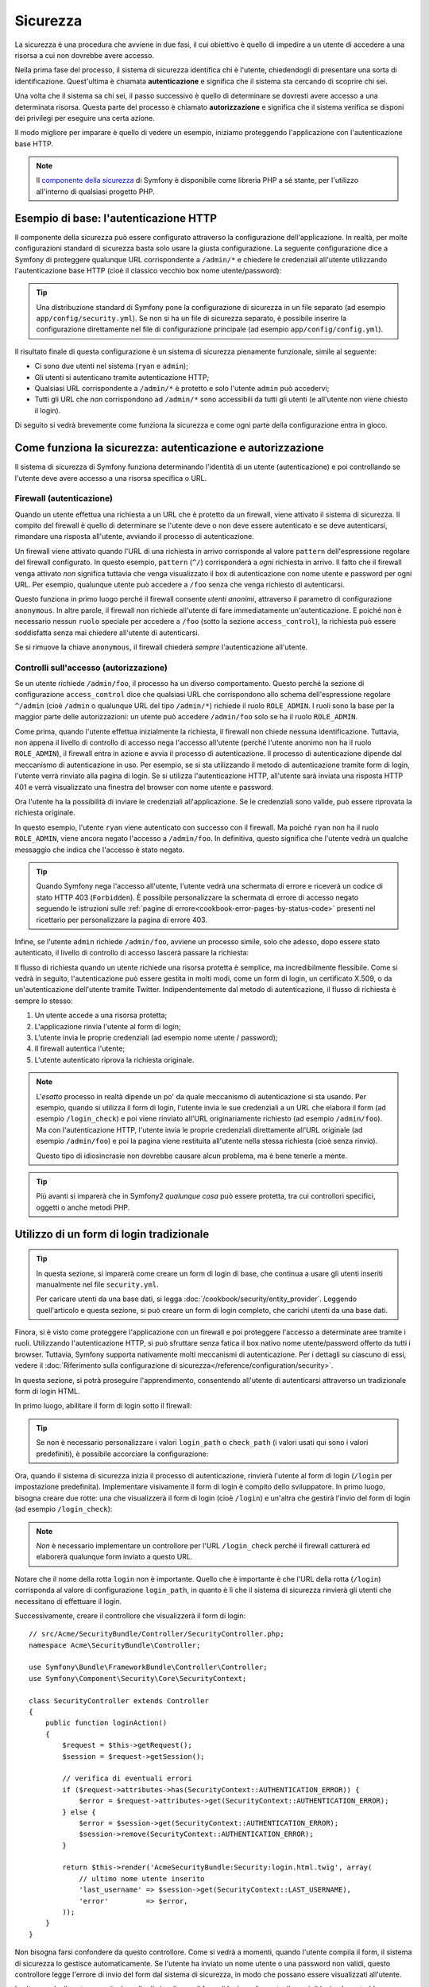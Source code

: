 .. index::
   single: Sicurezza

Sicurezza
=========

La sicurezza è una procedura che avviene in due fasi, il cui obiettivo è quello
di impedire a un utente di accedere a una risorsa a cui non dovrebbe avere accesso.

Nella prima fase del processo, il sistema di sicurezza identifica chi è
l'utente, chiedendogli di presentare una sorta di identificazione.
Quest'ultima è chiamata **autenticazione** e significa che il sistema
sta cercando di scoprire chi sei.

Una volta che il sistema sa chi sei, il passo successivo è quello di determinare
se dovresti avere accesso a una determinata risorsa. Questa parte del
processo è chiamato **autorizzazione** e significa che il sistema
verifica se disponi dei privilegi per eseguire una certa azione.

.. image:: /images/book/security_authentication_authorization.png
   :align: center

Il modo migliore per imparare è quello di vedere un esempio, iniziamo proteggendo
l'applicazione con l'autenticazione base HTTP.

.. note::

    Il `componente della sicurezza`_ di Symfony è disponibile come libreria PHP a sé stante,
    per l'utilizzo all'interno di qualsiasi progetto PHP.

Esempio di base: l'autenticazione HTTP
--------------------------------------

Il componente della sicurezza può essere configurato attraverso la configurazione dell'applicazione.
In realtà, per molte configurazioni standard di sicurezza basta solo usare la giusta
configurazione. La seguente configurazione dice a Symfony di proteggere qualunque URL
corrispondente a ``/admin/*`` e chiedere le credenziali all'utente  utilizzando l'autenticazione
base HTTP (cioè il classico vecchio box nome utente/password):

.. configuration-block::

    .. code-block:: yaml

        # app/config/security.yml
        security:
            firewalls:
                secured_area:
                    pattern:    ^/
                    anonymous: ~
                    http_basic:
                        realm: "Area demo protetta"

            access_control:
                - { path: ^/admin, roles: ROLE_ADMIN }

            providers:
                in_memory:
                    memory:
                        users:
                            ryan:  { password: ryanpass, roles: 'ROLE_USER' }
                            admin: { password: kitten, roles: 'ROLE_ADMIN' }

            encoders:
                Symfony\Component\Security\Core\User\User: plaintext

    .. code-block:: xml

        <?xml version="1.0" encoding="UTF-8"?>

        <srv:container xmlns="http://symfony.com/schema/dic/security"
            xmlns:xsi="http://www.w3.org/2001/XMLSchema-instance"
            xmlns:srv="http://symfony.com/schema/dic/services"
            xsi:schemaLocation="http://symfony.com/schema/dic/services http://symfony.com/schema/dic/services/services-1.0.xsd">

            <!-- app/config/security.xml -->

            <config>
                <firewall name="secured_area" pattern="^/">
                    <anonymous />
                    <http-basic realm="Area demo protetta" />
                </firewall>

                <access-control>
                    <rule path="^/admin" role="ROLE_ADMIN" />
                </access-control>

                <provider name="in_memory">
                    <memory>
                        <user name="ryan" password="ryanpass" roles="ROLE_USER" />
                        <user name="admin" password="kitten" roles="ROLE_ADMIN" />
                    </memory>
                </provider>

                <encoder class="Symfony\Component\Security\Core\User\User" algorithm="plaintext" />
            </config>
        </srv:container>

    .. code-block:: php

        // app/config/security.php
        $container->loadFromExtension('security', array(
            'firewalls' => array(
                'secured_area' => array(
                    'pattern' => '^/',
                    'anonymous' => array(),
                    'http_basic' => array(
                        'realm' => 'Area demo protetta',
                    ),
                ),
            ),
            'access_control' => array(
                array('path' => '^/admin', 'role' => 'ROLE_ADMIN'),
            ),
            'providers' => array(
                'in_memory' => array(
                    'memory' => array(
                        'users' => array(
                            'ryan' => array('password' => 'ryanpass', 'roles' => 'ROLE_USER'),
                            'admin' => array('password' => 'kitten', 'roles' => 'ROLE_ADMIN'),
                        ),
                    ),
                ),
            ),
            'encoders' => array(
                'Symfony\Component\Security\Core\User\User' => 'plaintext',
            ),
        ));

.. tip::

    Una distribuzione standard di Symfony pone la configurazione di sicurezza
    in un file separato (ad esempio ``app/config/security.yml``). Se non si ha
    un file di sicurezza separato, è possibile inserire la configurazione direttamente
    nel file di configurazione principale (ad esempio ``app/config/config.yml``).

Il risultato finale di questa configurazione è un sistema di sicurezza pienamente funzionale,
simile al seguente:

* Ci sono due utenti nel sistema (``ryan`` e ``admin``);
* Gli utenti si autenticano tramite autenticazione HTTP;
* Qualsiasi URL corrispondente a ``/admin/*`` è protetto e solo l'utente ``admin``
  può accedervi;
* Tutti gli URL che *non* corrispondono ad ``/admin/*`` sono accessibili da tutti gli utenti (e
  all'utente non viene chiesto il login).

Di seguito si vedrà brevemente come funziona la sicurezza e come ogni parte della configurazione
entra in gioco.

Come funziona la sicurezza: autenticazione e autorizzazione
-----------------------------------------------------------

Il sistema di sicurezza di Symfony funziona determinando l'identità di un utente (autenticazione)
e poi controllando se l'utente deve avere accesso a una risorsa specifica
o URL.

Firewall (autenticazione)
~~~~~~~~~~~~~~~~~~~~~~~~~

Quando un utente effettua una richiesta a un URL che è protetto da un firewall, viene attivato
il sistema di sicurezza. Il compito del firewall è quello di determinare se
l'utente deve o non deve essere autenticato e se deve autenticarsi, rimandare una risposta
all'utente, avviando il processo di autenticazione.

Un firewall viene attivato quando l'URL di una richiesta in arrivo corrisponde
al valore ``pattern`` dell'espressione regolare del firewall configurato. In questo esempio, 
``pattern`` (``^/``) corrisponderà a *ogni* richiesta in arrivo. Il fatto che il
firewall venga attivato *non* significa tuttavia che venga visualizzato
il box di autenticazione con nome utente e password per ogni URL. Per esempio, qualunque utente
può accedere a ``/foo`` senza che venga richiesto di autenticarsi.

.. image:: /images/book/security_anonymous_user_access.png
   :align: center

Questo funziona in primo luogo perché il firewall consente *utenti anonimi*, attraverso
il parametro di configurazione ``anonymous``. In altre parole, il firewall non richiede
all'utente di fare immediatamente un'autenticazione. E poiché non è
necessario nessun ``ruolo`` speciale per accedere a ``/foo`` (sotto la sezione ``access_control``), la richiesta
può essere soddisfatta senza mai chiedere all'utente di autenticarsi.

Se si rimuove la chiave ``anonymous``, il firewall chiederà *sempre* 
l'autenticazione all'utente.

Controlli sull'accesso (autorizzazione)
~~~~~~~~~~~~~~~~~~~~~~~~~~~~~~~~~~~~~~~

Se un utente richiede ``/admin/foo``, il processo ha un diverso comportamento.
Questo perché la sezione di configurazione ``access_control`` dice
che qualsiasi URL che corrispondono allo schema dell'espressione regolare ``^/admin`` (cioè ``/admin``
o qualunque URL del tipo ``/admin/*``) richiede il ruolo ``ROLE_ADMIN``. I ruoli
sono la base per la maggior parte delle autorizzazioni: un utente può accedere ``/admin/foo`` solo
se ha il ruolo ``ROLE_ADMIN``.

.. image:: /images/book/security_anonymous_user_denied_authorization.png
   :align: center

Come prima, quando l'utente effettua inizialmente la richiesta, il firewall non
chiede nessuna identificazione. Tuttavia, non appena il livello di controllo di accesso
nega l'accesso all'utente (perché l'utente anonimo non ha il ruolo
``ROLE_ADMIN``), il firewall entra in azione e avvia il processo di autenticazione.
Il processo di autenticazione dipende dal meccanismo di autenticazione in uso.
Per esempio, se si sta utilizzando il metodo di autenticazione tramite form di login,
l'utente verrà rinviato alla pagina di login. Se si utilizza l'autenticazione HTTP,
all'utente sarà inviata una risposta HTTP 401 e verrà visualizzato una finestra del browser
con nome utente e password.

Ora l'utente ha la possibilità di inviare le credenziali all'applicazione.
Se le credenziali sono valide, può essere riprovata la richiesta originale.

.. image:: /images/book/security_ryan_no_role_admin_access.png
   :align: center

In questo esempio, l'utente ``ryan`` viene autenticato con successo con il firewall.
Ma poiché ``ryan`` non ha il ruolo ``ROLE_ADMIN``, viene ancora negato
l'accesso a ``/admin/foo``. In definitiva, questo significa che l'utente vedrà un
qualche messaggio che indica che l'accesso è stato negato.

.. tip::

    Quando Symfony nega l'accesso all'utente, l'utente vedrà una schermata di errore e
    riceverà un codice di stato HTTP 403 (``Forbidden``). È possibile personalizzare la
    schermata di errore di accesso negato seguendo le istruzioni sulle
    :ref:`pagine di errore<cookbook-error-pages-by-status-code>` presenti nel ricettario
    per personalizzare la pagina di errore 403.

Infine, se l'utente ``admin`` richiede ``/admin/foo``, avviene un processo
simile, solo che adesso, dopo essere stato autenticato, il livello di controllo di accesso
lascerà passare la richiesta:

.. image:: /images/book/security_admin_role_access.png
   :align: center

Il flusso di richiesta quando un utente richiede una risorsa protetta è semplice,
ma incredibilmente flessibile. Come si vedrà in seguito, l'autenticazione può essere gestita
in molti modi, come un form di login, un certificato X.509, o da
un'autenticazione dell'utente tramite Twitter. Indipendentemente dal metodo di autenticazione,
il flusso di richiesta è sempre lo stesso:

#. Un utente accede a una risorsa protetta;
#. L'applicazione rinvia l'utente al form di login;
#. L'utente invia le proprie credenziali (ad esempio nome utente / password);
#. Il firewall autentica l'utente;
#. L'utente autenticato riprova la richiesta originale.

.. note::

    L'*esatto* processo in realtà dipende un po' da quale meccanismo di
    autenticazione si sta usando. Per esempio, quando si utilizza il form di login, l'utente
    invia le sue credenziali a un URL che elabora il form (ad esempio ``/login_check``)
    e poi viene rinviato all'URL originariamente richiesto (ad esempio ``/admin/foo``).
    Ma con l'autenticazione HTTP, l'utente invia le proprie credenziali direttamente
    all'URL originale (ad esempio ``/admin/foo``) e poi la pagina viene restituita
    all'utente nella stessa richiesta (cioè senza rinvio).
    
    Questo tipo di idiosincrasie non dovrebbe causare alcun problema, ma è
    bene tenerle a mente.

.. tip::

    Più avanti si imparerà che in Symfony2 *qualunque cosa* può essere protetta, tra cui
    controllori specifici, oggetti o anche metodi PHP.

.. _book-security-form-login:

Utilizzo di un form di login tradizionale
-----------------------------------------

.. tip::

    In questa sezione, si imparerà come creare un form di login di base, che continua a usare
    gli utenti inseriti manualmente nel file ``security.yml``.

    Per caricare utenti da una base dati, si legga :doc:`/cookbook/security/entity_provider`.
    Leggendo quell'articolo e questa sezione, si può creare un form di login completo,
    che carichi utenti da una base dati.

Finora, si è visto come proteggere l'applicazione con un firewall e
poi proteggere l'accesso a determinate aree tramite i ruoli. Utilizzando l'autenticazione HTTP,
si può sfruttare senza fatica il box nativo nome utente/password offerto da
tutti i browser. Tuttavia, Symfony supporta nativamente molti meccanismi di autenticazione.
Per i dettagli su ciascuno di essi, vedere il
:doc:`Riferimento sulla configurazione di sicurezza</reference/configuration/security>`.

In questa sezione, si potrà proseguire l'apprendimento, consentendo all'utente di autenticarsi
attraverso un tradizionale form di login HTML.

In primo luogo, abilitare il form di login sotto il firewall:

.. configuration-block::

    .. code-block:: yaml

        # app/config/security.yml
        security:
            firewalls:
                secured_area:
                    pattern:    ^/
                    anonymous: ~
                    form_login:
                        login_path:  /login
                        check_path:  /login_check

    .. code-block:: xml

        <?xml version="1.0" encoding="UTF-8"?>

        <srv:container xmlns="http://symfony.com/schema/dic/security"
            xmlns:xsi="http://www.w3.org/2001/XMLSchema-instance"
            xmlns:srv="http://symfony.com/schema/dic/services"
            xsi:schemaLocation="http://symfony.com/schema/dic/services http://symfony.com/schema/dic/services/services-1.0.xsd">

            <!-- app/config/security.xml -->

            <config>
                <firewall name="secured_area" pattern="^/">
                    <anonymous />
                    <form-login login_path="/login" check_path="/login_check" />
                </firewall>
            </config>
        </srv:container>

    .. code-block:: php

        // app/config/security.php
        $container->loadFromExtension('security', array(
            'firewalls' => array(
                'secured_area' => array(
                    'pattern' => '^/',
                    'anonymous' => array(),
                    'form_login' => array(
                        'login_path' => '/login',
                        'check_path' => '/login_check',
                    ),
                ),
            ),
        ));

.. tip::

    Se non è necessario personalizzare i valori ``login_path`` o ``check_path``
    (i valori usati qui sono i valori predefiniti), è possibile accorciare
    la configurazione:

    .. configuration-block::

        .. code-block:: yaml

            form_login: ~

        .. code-block:: xml

            <form-login />

        .. code-block:: php

            'form_login' => array(),

Ora, quando il sistema di sicurezza inizia il processo di autenticazione,
rinvierà l'utente al form di login (``/login`` per impostazione predefinita). Implementare
visivamente il form di login è compito dello sviluppatore. In primo luogo, bisogna creare due rotte: una che
visualizzerà il form di login (cioè ``/login``) e un'altra che gestirà
l'invio del form di login (ad esempio ``/login_check``):

.. configuration-block::

    .. code-block:: yaml

        # app/config/routing.yml
        login:
            pattern:   /login
            defaults:  { _controller: AcmeSecurityBundle:Security:login }
        login_check:
            pattern:   /login_check

    .. code-block:: xml

        <!-- app/config/routing.xml -->
        <?xml version="1.0" encoding="UTF-8" ?>

        <routes xmlns="http://symfony.com/schema/routing"
            xmlns:xsi="http://www.w3.org/2001/XMLSchema-instance"
            xsi:schemaLocation="http://symfony.com/schema/routing http://symfony.com/schema/routing/routing-1.0.xsd">

            <route id="login" pattern="/login">
                <default key="_controller">AcmeSecurityBundle:Security:login</default>
            </route>
            <route id="login_check" pattern="/login_check" />

        </routes>

    ..  code-block:: php

        // app/config/routing.php
        use Symfony\Component\Routing\RouteCollection;
        use Symfony\Component\Routing\Route;

        $collection = new RouteCollection();
        $collection->add('login', new Route('/login', array(
            '_controller' => 'AcmeDemoBundle:Security:login',
        )));
        $collection->add('login_check', new Route('/login_check', array()));

        return $collection;

.. note::

    *Non* è necessario implementare un controllore per l'URL ``/login_check``
    perché il firewall catturerà ed elaborerà qualunque form inviato
    a questo URL.

.. versionadded:: 2.1
    A partire da Symfony 2.1, si *devono* avere rotte configurate per i propri URL ``login_path``
    (p.e. ``/login``), ``check_path`` (p.e. ``/login_check``) e ``logout``
    (p.e. ``/logout``, vedere `Logout`_).

Notare che il nome della rotta ``login`` non è importante. Quello che è importante
è che l'URL della rotta (``/login``) corrisponda al valore di configurazione ``login_path``,
in quanto è lì che il sistema di sicurezza rinvierà gli utenti che necessitano di
effettuare il login.

Successivamente, creare il controllore che visualizzerà il form di login::

    // src/Acme/SecurityBundle/Controller/SecurityController.php;
    namespace Acme\SecurityBundle\Controller;

    use Symfony\Bundle\FrameworkBundle\Controller\Controller;
    use Symfony\Component\Security\Core\SecurityContext;

    class SecurityController extends Controller
    {
        public function loginAction()
        {
            $request = $this->getRequest();
            $session = $request->getSession();

            // verifica di eventuali errori
            if ($request->attributes->has(SecurityContext::AUTHENTICATION_ERROR)) {
                $error = $request->attributes->get(SecurityContext::AUTHENTICATION_ERROR);
            } else {
                $error = $session->get(SecurityContext::AUTHENTICATION_ERROR);
                $session->remove(SecurityContext::AUTHENTICATION_ERROR);
            }

            return $this->render('AcmeSecurityBundle:Security:login.html.twig', array(
                // ultimo nome utente inserito
                'last_username' => $session->get(SecurityContext::LAST_USERNAME),
                'error'         => $error,
            ));
        }
    }

Non bisogna farsi confondere da questo controllore. Come si vedrà a momenti, quando
l'utente compila il form, il sistema di sicurezza lo gestisce automaticamente.
Se l'utente ha inviato un nome utente o una password non validi,
questo controllore legge l'errore di invio del form dal sistema di sicurezza, in modo che
possano essere visualizzati all'utente.

In altre parole, il vostro compito è quello di visualizzare il form di login e gli eventuali errori di login
che potrebbero essersi verificati, ma è il sistema di sicurezza stesso che si prende cura di verificare
il nome utente e la password inviati e di autenticare l'utente.

Infine, creare il template corrispondente:

.. configuration-block::

    .. code-block:: html+jinja

        {# src/Acme/SecurityBundle/Resources/views/Security/login.html.twig #}
        {% if error %}
            <div>{{ error.message }}</div>
        {% endif %}

        <form action="{{ path('login_check') }}" method="post">
            <label for="username">Username:</label>
            <input type="text" id="username" name="_username" value="{{ last_username }}" />

            <label for="password">Password:</label>
            <input type="password" id="password" name="_password" />

            {#
                Se si desidera controllare l'URL a cui l'utente viene rinviato in caso di successo (maggiori dettagli qui sotto)
                <input type="hidden" name="_target_path" value="/account" />
            #}

            <button type="submit">login</button>
        </form>

    .. code-block:: html+php

        <?php // src/Acme/SecurityBundle/Resources/views/Security/login.html.php ?>
        <?php if ($error): ?>
            <div><?php echo $error->getMessage() ?></div>
        <?php endif; ?>

        <form action="<?php echo $view['router']->generate('login_check') ?>" method="post">
            <label for="username">Username:</label>
            <input type="text" id="username" name="_username" value="<?php echo $last_username ?>" />

            <label for="password">Password:</label>
            <input type="password" id="password" name="_password" />

            <!--
                Se si desidera controllare l'URL a cui l'utente viene rinviato in caso di successo (maggiori dettagli qui sotto)
                <input type="hidden" name="_target_path" value="/account" />
            -->

            <input type="submit" name="login" />
        </form>

.. tip::

    La variabile ``error`` passata nel template è un'istanza di
    :class:`Symfony\\Component\\Security\\Core\\Exception\\AuthenticationException`.
    Potrebbe contenere informazioni, anche sensibili, sull'errore
    di autenticazione: va quindi usata con cautela.

Il form ha pochi requisiti. In primo luogo, inviando il form a ``/login_check``
(tramite la rotta ``login_check``), il sistema di sicurezza intercetterà l'invio
del form e lo processerà automaticamente. In secondo luogo, il sistema
di sicurezza si aspetta che i campi inviati siano chiamati ``_username`` e ``_password``
(questi nomi di campi possono essere :ref:`configurati<reference-security-firewall-form-login>`).

E questo è tutto! Quando si invia il form, il sistema di sicurezza controllerà
automaticamente le credenziali dell'utente e autenticherà l'utente o
rimanderà l'utente al form di login, dove sono visualizzati gli errori.

Rivediamo l'intero processo:

#. L'utente prova ad accedere a una risorsa protetta;
#. Il firewall avvia il processo di autenticazione rinviando
   l'utente al form di login (``/login``);
#. La pagina ``/login`` rende il form di login, attraverso la rotta e il controllore
   creato in questo esempio;
#. L'utente invia il form di login ``/login_check``;
#. Il sistema di sicurezza intercetta la richiesta, verifica le credenziali inviate
   dall'utente, autentica l'utente se sono corrette e, se non lo sono,
   lo rinvia al form di login.

Per impostazione predefinita, se le credenziali inviate sono corrette, l'utente verrà rinviato
alla pagina originale che è stata richiesta (ad esempio ``/admin/foo``). Se l'utente
originariamente è andato direttamente alla pagina di login, sarà rinviato alla pagina iniziale.
Questo comportamento può essere personalizzato, consentendo, ad esempio, di rinviare
l'utente a un URL specifico.

Per maggiori dettagli su questo e su come personalizzare in generale il processo di login con il form,
vedere :doc:`/cookbook/security/form_login`.

.. _book-security-common-pitfalls:

.. sidebar:: Come evitare gli errori più comuni

    Quando si imposta il proprio form di login, bisogna fare attenzione a non incorrere in alcuni errori comuni.

    **1. Creare le rotte giuste**

    In primo luogo, essere sicuri di aver definito correttamente le rotte 
    ``/login`` e ``/login_check`` e che corrispondano ai valori di configurazione
    ``login_path`` e ``check_path``. Un errore di configurazione qui può significare che si viene
    rinviati a una pagina 404 invece che nella pagina di login, o che inviando
    il form di login non succede nulla (continuando a vedere sempre il form
    di login).

    **2. Assicurarsi che la pagina di login non sia protetta**

    Inoltre, bisogna assicurarsi che la pagina di login *non* richieda nessun ruolo per essere
    visualizzata. Per esempio, la seguente configurazione, che richiede il
    ruolo ``ROLE_ADMIN`` per tutti gli URL (includendo l'URL ``/login``),
    causerà un loop di redirect:

    .. configuration-block::

        .. code-block:: yaml

            access_control:
                - { path: ^/, roles: ROLE_ADMIN }

        .. code-block:: xml

            <access-control>
                <rule path="^/" role="ROLE_ADMIN" />
            </access-control>

        .. code-block:: php

            'access_control' => array(
                array('path' => '^/', 'role' => 'ROLE_ADMIN'),
            ),

    Rimuovendo il controllo degli accessi sull'URL ``/login`` il problema si risolve:

    .. configuration-block::

        .. code-block:: yaml

            access_control:
                - { path: ^/login, roles: IS_AUTHENTICATED_ANONYMOUSLY }
                - { path: ^/, roles: ROLE_ADMIN }

        .. code-block:: xml

            <access-control>
                <rule path="^/login" role="IS_AUTHENTICATED_ANONYMOUSLY" />
                <rule path="^/" role="ROLE_ADMIN" />
            </access-control>

        .. code-block:: php

            'access_control' => array(
                array('path' => '^/login', 'role' => 'IS_AUTHENTICATED_ANONYMOUSLY'),
                array('path' => '^/', 'role' => 'ROLE_ADMIN'),
            ),

    Inoltre, se il firewall *non* consente utenti anonimi, sarà
    necessario creare un firewall speciale, che consenta agli utenti anonimi la pagina
    di login:

    .. configuration-block::

        .. code-block:: yaml

            firewalls:
                login_firewall:
                    pattern:    ^/login$
                    anonymous:  ~
                secured_area:
                    pattern:    ^/
                    form_login: ~

        .. code-block:: xml

            <firewall name="login_firewall" pattern="^/login$">
                <anonymous />
            </firewall>
            <firewall name="secured_area" pattern="^/">
                <form_login />
            </firewall>

        .. code-block:: php

            'firewalls' => array(
                'login_firewall' => array(
                    'pattern' => '^/login$',
                    'anonymous' => array(),
                ),
                'secured_area' => array(
                    'pattern' => '^/',
                    'form_login' => array(),
                ),
            ),

    **3. Assicurarsi che ``/login_check`` sia dietro al firewall**

    Quindi, assicurarsi che l'URL ``check_path`` (ad esempio ``/login_check``)
    sia dietro al firewall che si sta usando per il form di login (in questo esempio,
    l'unico firewall fa passare *tutti* gli URL, includendo ``/login_check``). Se
    ``/login_check`` non corrisponde a nessun firewall, si riceverà un ``Impossibile
    trovare il controllore per il percorso "/login_check"`` dell'eccezione.

    **4. Più firewall non condividono il contesto di sicurezza**

    Se si utilizzano più firewall e ci si autentica su un firewall,
    *non* si verrà autenticati automaticamente su qualsiasi altro firewall.
    Firewall diversi sono come diversi sistemi di sicurezza. Ecco perché,
    per la maggior parte delle applicazioni, avere un solo firewall è sufficiente.

Autorizzazione
--------------

Il primo passo per la sicurezza è sempre l'autenticazione: il processo di verificare
l'identità dell'utente. Con Symfony, l'autenticazione può essere fatta in qualunque modo, attraverso
un form di login, autenticazione HTTP o anche tramite Facebook.

Una volta che l'utente è stato autenticato, l'autorizzazione ha inizio. L'autorizzazione
fornisce un metodo standard e potente per decidere se un utente può accedere a una qualche risorsa
(un URL, un oggetto del modello, una chiamata a metodo, ...). Questo funziona tramite l'assegnazione
di specifici ruoli a ciascun utente e quindi richiedendo ruoli diversi per differenti risorse.

Il processo di autorizzazione ha due diversi lati:

#. L'utente ha un insieme specifico di ruoli;
#. Una risorsa richiede un ruolo specifico per poter accedervi.

In questa sezione, ci si concentrerà su come proteggere risorse diverse (ad esempio gli URL,
le chiamate a metodi, ecc) con ruoli diversi. Più avanti, si imparerà di più su come
i ruoli sono creati e assegnati agli utenti.

Protezione di specifici schemi di URL
~~~~~~~~~~~~~~~~~~~~~~~~~~~~~~~~~~~~~

Il modo più semplice per proteggere parte dell'applicazione è quello di proteggere un intero
schema di URL. Si è già visto questo nel primo esempio di questo capitolo,
dove tutto ciò a cui corrisponde lo schema di espressione regolare  ``^/admin`` richiede
il ruolo ``ROLE_ADMIN``.

È possibile definire tanti schemi di URL quanti ne occorrono, ciascuno è un'espressione regolare.

.. configuration-block::

    .. code-block:: yaml

        # app/config/security.yml
        security:
            # ...
            access_control:
                - { path: ^/admin/users, roles: ROLE_SUPER_ADMIN }
                - { path: ^/admin, roles: ROLE_ADMIN }

    .. code-block:: xml

        <!-- app/config/security.xml -->
        <config>
            <!-- ... -->
            <rule path="^/admin/users" role="ROLE_SUPER_ADMIN" />
            <rule path="^/admin" role="ROLE_ADMIN" />
        </config>

    .. code-block:: php

        // app/config/security.php
        $container->loadFromExtension('security', array(
            // ...
            'access_control' => array(
                array('path' => '^/admin/users', 'role' => 'ROLE_SUPER_ADMIN'),
                array('path' => '^/admin', 'role' => 'ROLE_ADMIN'),
            ),
        ));

.. tip::

    Anteporre il percorso con il simbolo ``^`` assicura che corrispondano solo gli URL che *iniziano* con
    lo schema. Per esempio, un semplice percorso ``/admin`` (senza
    simbolo ``^``) corrisponderebbe correttamente a ``/admin/foo``, ma corrisponderebbe anche a URL
    come ``/foo/admin``.

Per ogni richiesta in arrivo, Symfony2 cerca di trovare una regola per il controllo dell'accesso
che corrisponde (la prima vince). Se l'utente non è ancora autenticato, viene avviato
il processo di autenticazione (cioè viene data all'utente la possibilità di fare login). Tuttavia,
*se* l'utente è autenticato ma non ha il ruolo richiesto, viene lanciata
un'eccezione :class:`Symfony\\Component\\Security\\Core\\Exception\\AccessDeniedException`,
che è possibile gestire e trasformare in una simpatica pagina di errore "accesso negato"
per l'utente. Vedere :doc:`/cookbook/controller/error_pages` per
maggiori informazioni.

Poiché Symfony utilizza la prima regola di controllo accesso trovata, un URL del tipo ``/admin/users/new``
corrisponderà alla prima regola e richiederà solo il ruolo ``ROLE_SUPER_ADMIN``.
Qualunque URL tipo ``/admin/blog`` corrisponderà alla seconda regola e richiederà ``ROLE_ADMIN``.

.. _book-security-securing-ip:

Protezione tramite IP
~~~~~~~~~~~~~~~~~~~~~

In certe situazioni può succedere di limitare l'accesso a una data
rotta basata su IP. Questo è particolarmente rilevante nel caso di :ref:`Edge Side Includes<edge-side-includes>`
(ESI), per esempio, che utilizzano una rotta chiamata "_internal". Quando
viene utilizzato ESI, è richiesta la rotta interna dal gateway della cache per abilitare
diverse opzioni di cache per le sottosezioni all'interno di una determinata pagina. Queste rotte
fornite con il prefisso ^/_internal per impostazione predefinita nell'edizione standard di Symfony (assumendo
di aver scommentato queste linee dal file delle rotte).

Ecco un esempio di come si possa garantire questa rotta da intrusioni esterne:

.. configuration-block::

    .. code-block:: yaml

        # app/config/security.yml
        security:
            # ...
            access_control:
                - { path: ^/_internal, roles: IS_AUTHENTICATED_ANONYMOUSLY, ip: 127.0.0.1 }

    .. code-block:: xml

            <access-control>
                <rule path="^/_internal" role="IS_AUTHENTICATED_ANONYMOUSLY" ip="127.0.0.1" />
            </access-control>

    .. code-block:: php

            'access_control' => array(
                array('path' => '^/_internal', 'role' => 'IS_AUTHENTICATED_ANONYMOUSLY', 'ip' => '127.0.0.1'),
            ),

.. _book-security-securing-channel:

Protezione tramite canale
~~~~~~~~~~~~~~~~~~~~~~~~~

Molto simile alla sicurezza basata su IP, richiedere l'uso di SSL è semplice, basta
aggiungere la voce ``access_control``:

.. configuration-block::

    .. code-block:: yaml

        # app/config/security.yml
        security:
            # ...
            access_control:
                - { path: ^/cart/checkout, roles: IS_AUTHENTICATED_ANONYMOUSLY, requires_channel: https }

    .. code-block:: xml

            <access-control>
                <rule path="^/cart/checkout" role="IS_AUTHENTICATED_ANONYMOUSLY" requires_channel="https" />
            </access-control>

    .. code-block:: php

            'access_control' => array(
                array('path' => '^/cart/checkout', 'role' => 'IS_AUTHENTICATED_ANONYMOUSLY', 'requires_channel' => 'https'),
            ),
          
.. _book-security-securing-controller:

Proteggere un controllore
~~~~~~~~~~~~~~~~~~~~~~~~~

Proteggere l'applicazione basandosi su schemi di URL è semplice, ma in
alcuni casi può non essere abbastanza granulare. Quando necessario, si può facilmente forzare
l'autorizzazione dall'interno di un controllore::

    // ...
    use Symfony\Component\Security\Core\Exception\AccessDeniedException;

    public function helloAction($name)
    {
        if (false === $this->get('security.context')->isGranted('ROLE_ADMIN')) {
            throw new AccessDeniedException();
        }

        // ...
    }

.. _book-security-securing-controller-annotations:

È anche possibile scegliere di installare e utilizzare l'opzionale ``JMSSecurityExtraBundle``,
che può proteggere il controllore utilizzando le annotazioni::

    // ...
    use JMS\SecurityExtraBundle\Annotation\Secure;

    /**
     * @Secure(roles="ROLE_ADMIN")
     */
    public function helloAction($name)
    {
        // ...
    }

Per maggiori informazioni, vedere la documentazione di `JMSSecurityExtraBundle`_. Se si sta
utilizzando la distribuzione standard di Symfony, questo bundle è disponibile per impostazione predefinita.
In caso contrario, si può facilmente scaricare e installare.

Protezione degli altri servizi
~~~~~~~~~~~~~~~~~~~~~~~~~~~~~~

In realtà, con Symfony si può proteggere qualunque cosa, utilizzando una strategia simile a
quella vista nella sezione precedente. Per esempio, si supponga di avere un servizio
(ovvero una classe PHP) il cui compito è quello di inviare email da un utente all'altro.
È possibile limitare l'uso di questa classe, non importa dove è stata utilizzata,
per gli utenti che hanno un ruolo specifico.

Per ulteriori informazioni su come utilizzare il componente della sicurezza per proteggere
servizi e metodi diversi nell'applicazione, vedere :doc:`/cookbook/security/securing_services`.

Access Control List (ACL): protezione dei singoli oggetti della base dati
~~~~~~~~~~~~~~~~~~~~~~~~~~~~~~~~~~~~~~~~~~~~~~~~~~~~~~~~~~~~~~~~~~~~~~~~~

Si immagini di progettare un sistema di blog, in cui gli utenti possono commentare i
messaggi. Si vuole che un utente possa modificare i propri commenti, ma non
quelli degli altri. Inoltre, come utente admin, si vuole essere in grado
di modificare *tutti* i commenti.

Il componente della sicurezza viene fornito con un sistema opzionale di access control list (ACL), 
che è possibile utilizzare quando è necessario controllare l'accesso alle singole istanze
di un oggetto nel sistema. *Senza* ACL, è possibile proteggere il sistema in modo che
solo certi utenti possono modificare i commenti sui blog. Ma *con* ACL,
si può limitare o consentire l'accesso commento per commento.

Per maggiori informazioni, vedere l'articolo del ricettario: :doc:`/cookbook/security/acl`.

Utenti
------

Nelle sezioni precedenti, si è appreso come sia possibile proteggere diverse risorse,
richiedendo una serie di *ruoli* per una risorsa. In questa sezione, esploreremo
l'altro lato delle autorizzazioni: gli utenti.

Da dove provengono gli utenti? (*User Provider*)
~~~~~~~~~~~~~~~~~~~~~~~~~~~~~~~~~~~~~~~~~~~~~~~~

Durante l'autenticazione, l'utente invia un insieme di credenziali (di solito un nome utente
e una password). Il compito del sistema di autenticazione è quello di soddisfare queste credenziali 
con l'insieme degli utenti. Quindi da dove proviene questa lista di utenti?

In Symfony2, gli utenti possono arrivare da qualsiasi parte: un file di configurazione, una tabella
di una base dati, un servizio web o qualsiasi altra cosa si può pensare. Qualsiasi cosa che prevede
uno o più utenti nel sistema di autenticazione è noto come "fornitore di utenti".
Symfony2 viene fornito con i due fornitori utenti più diffusi; uno che
carica gli utenti da un file di configurazione e uno che carica gli utenti da una tabella
di una base dati.

Definizione degli utenti in un file di configurazione
.....................................................

Il modo più semplice per specificare gli utenti è direttamente in un file di configurazione.
In effetti, questo si è già aver visto nell'esempio di questo capitolo.

.. configuration-block::

    .. code-block:: yaml

        # app/config/security.yml
        security:
            # ...
            providers:
                default_provider:
                    memory:
                        users:
                            ryan:  { password: ryanpass, roles: 'ROLE_USER' }
                            admin: { password: kitten, roles: 'ROLE_ADMIN' }

    .. code-block:: xml

        <!-- app/config/security.xml -->
        <config>
            <!-- ... -->
            <provider name="default_provider">
                <memory>
                    <user name="ryan" password="ryanpass" roles="ROLE_USER" />
                    <user name="admin" password="kitten" roles="ROLE_ADMIN" />
                </memory>
            </provider>
        </config>

    .. code-block:: php

        // app/config/security.php
        $container->loadFromExtension('security', array(
            // ...
            'providers' => array(
                'default_provider' => array(
                    'memory' => array(
                        'users' => array(
                            'ryan' => array('password' => 'ryanpass', 'roles' => 'ROLE_USER'),
                            'admin' => array('password' => 'kitten', 'roles' => 'ROLE_ADMIN'),
                        ),
                    ),
                ),
            ),
        ));

Questo fornitore utenti è chiamato "in-memory" , dal momento che gli utenti
non sono memorizzati in una base dati. L'oggetto utente effettivo è fornito
da Symfony (:class:`Symfony\\Component\\Security\\Core\\User\\User`).

.. tip::
    Qualsiasi fornitore utenti può caricare gli utenti direttamente dalla configurazione, specificando    
    il parametro di configurazione ``users`` ed elencando gli utenti sotto di esso.

.. caution::

    Se il nome utente è completamente numerico (ad esempio ``77``) o contiene un trattino
    (ad esempio ``user-name``), è consigliabile utilizzare la seguente sintassi alternativa quando si specificano
    utenti in YAML:

    .. code-block:: yaml

        users:
            - { name: 77, password: pass, roles: 'ROLE_USER' }
            - { name: user-name, password: pass, roles: 'ROLE_USER' }

Per i siti più piccoli, questo metodo è semplice e veloce da configurare. Per sistemi più
complessi, si consiglia di caricare gli utenti dalla base dati.

.. _book-security-user-entity:

Caricare gli utenti da una base dati 
....................................

Se si vuole caricare gli utenti tramite l'ORM Doctrine, si può farlo facilmente
attraverso la creazione di una classe ``User`` e configurando il fornitore ``entity``.

.. tip:

    È disponibile un bundle open source di alta qualità che consente agli utenti
    di essere memorizzati tramite l'ORM o l'ODM Doctrine. Si trovano maggiori informazioni in `FOSUserBundle`_
    su GitHub.

Con questo approccio, bisogna prima creare la propria classe ``User``, che
sarà memorizzata nella base dati.

.. code-block:: php

    // src/Acme/UserBundle/Entity/User.php
    namespace Acme\UserBundle\Entity;

    use Symfony\Component\Security\Core\User\UserInterface;
    use Doctrine\ORM\Mapping as ORM;

    /**
     * @ORM\Entity
     */
    class User implements UserInterface
    {
        /**
         * @ORM\Column(type="string", length=255)
         */
        protected $username;

        // ...
    }

Per come è stato pensato il sistema di sicurezza, l'unico requisito per
la classe utente personalizzata è che implementi l'interfaccia :class:`Symfony\\Component\\Security\\Core\\User\\UserInterface`.
Questo significa che il concetto di "utente" può essere qualsiasi cosa, purché
implementi questa interfaccia.

.. versionadded:: 2.1
    In Symfony 2.1, il metodo ``equals`` è stato rimosso da ``UserInterface``.
    Se occorre ridefinire l'implementazione originale della logica di confronto,
    implementare la nuova interfaccia
    :class:`Symfony\\Component\\Security\\Core\\User\\EquatableInterface`.

.. note::

     L'oggetto utente verrà serializzato e salvato nella sessione durante le richieste,
     quindi si consiglia di `implementare l'interfaccia \Serializable`_
     nel proprio oggetto utente. Ciò è particolarmente importante se la classe ``User``
     ha una classe genitore con proprietà private.

Quindi, configurare un fornitore utenti ``entity`` e farlo puntare alla classe
``User``:

.. configuration-block::

    .. code-block:: yaml

        # app/config/security.yml
        security:
            providers:
                main:
                    entity: { class: Acme\UserBundle\Entity\User, property: username }

    .. code-block:: xml

        <!-- app/config/security.xml -->
        <config>
            <provider name="main">
                <entity class="Acme\UserBundle\Entity\User" property="username" />
            </provider>
        </config>

    .. code-block:: php

        // app/config/security.php
        $container->loadFromExtension('security', array(
            'providers' => array(
                'main' => array(
                    'entity' => array('class' => 'Acme\UserBundle\Entity\User', 'property' => 'username'),
                ),
            ),
        ));

Con l'introduzione di questo nuovo fornitore, il sistema di autenticazione
tenterà di caricare un oggetto ``User`` dalla base dati, utilizzando il campo
``username`` di questa classe.

.. note::
    Questo esempio ha come unico scopo quello di mostrare l'idea di base dietro al fornitore
    ``entity``. Per un esempio completamente funzionante, vedere :doc:`/cookbook/security/entity_provider`.

Per ulteriori informazioni sulla creazione di un proprio fornitore personalizzato (ad esempio se è necessario
caricare gli utenti tramite un servizio web), vedere :doc:`/cookbook/security/custom_provider`.

.. _book-security-encoding-user-password:

Codificare la password dell'utente
~~~~~~~~~~~~~~~~~~~~~~~~~~~~~~~~~~

Finora, per semplicità, tutti gli esempi hanno memorizzato le password dell'utente
in formato testuale (se tali utenti sono memorizzati in un file di configurazione o in
una base dati). Naturalmente, in un'applicazione reale si consiglia, per ragioni
di sicurezza, di codificare le password degli utenti. Questo è facilmente realizzabile
mappando la classe User in uno dei numerosi "encoder" disponibili. Per esempio,
per salvare gli utenti in memoria, ma oscurare le loro password tramite ``sha1``,
si può fare come segue:

.. configuration-block::

    .. code-block:: yaml

        # app/config/security.yml
        security:
            # ...
            providers:
                in_memory:
                    memory:
                        users:
                            ryan:  { password: bb87a29949f3a1ee0559f8a57357487151281386, roles: 'ROLE_USER' }
                            admin: { password: 74913f5cd5f61ec0bcfdb775414c2fb3d161b620, roles: 'ROLE_ADMIN' }

            encoders:
                Symfony\Component\Security\Core\User\User:
                    algorithm:   sha1
                    iterations: 1
                    encode_as_base64: false

    .. code-block:: xml

        <!-- app/config/security.xml -->
        <config>
            <!-- ... -->
            <provider name="in_memory">
                <memory>
                    <user name="ryan" password="bb87a29949f3a1ee0559f8a57357487151281386" roles="ROLE_USER" />
                    <user name="admin" password="74913f5cd5f61ec0bcfdb775414c2fb3d161b620" roles="ROLE_ADMIN" />
                </memory>
            </provider>

            <encoder class="Symfony\Component\Security\Core\User\User" algorithm="sha1" iterations="1" encode_as_base64="false" />
        </config>

    .. code-block:: php

        // app/config/security.php
        $container->loadFromExtension('security', array(
            // ...
            'providers' => array(
                'in_memory' => array(
                    'memory' => array(
                        'users' => array(
                            'ryan' => array('password' => 'bb87a29949f3a1ee0559f8a57357487151281386', 'roles' => 'ROLE_USER'),
                            'admin' => array('password' => '74913f5cd5f61ec0bcfdb775414c2fb3d161b620', 'roles' => 'ROLE_ADMIN'),
                        ),
                    ),
                ),
            ),
            'encoders' => array(
                'Symfony\Component\Security\Core\User\User' => array(
                    'algorithm'         => 'sha1',
                    'iterations'        => 1,
                    'encode_as_base64'  => false,
                ),
            ),
        ));

Impostando ``iterations`` a ``1`` ed ``encode_as_base64`` a ``false``,
viene eseguito una sola volta l'algoritmo ``sha1`` sulla password, senza
alcuna codifica supplementare. È ora possibile calcolare l'hash della password a livello di codice
(ad esempio ``hash('sha1', 'ryanpass')``) o tramite qualche strumento online come `functions-online.com`_

Se si stanno creando i propri utenti in modo dinamico (memorizzandoli in una base dati),
è possibile utilizzare algoritmi di hash ancora più complessi e poi contare su un oggetto
encoder, che aiuti a codificare le password. Per esempio, supponiamo che l'oggetto
User sia ``Acme\UserBundle\Entity\User`` (come nell'esempio precedente). In primo luogo,
configurare l'encoder per questo utente:

.. configuration-block::

    .. code-block:: yaml

        # app/config/security.yml
        security:
            # ...

            encoders:
                Acme\UserBundle\Entity\User: sha512

    .. code-block:: xml

        <!-- app/config/security.xml -->
        <config>
            <!-- ... -->

            <encoder class="Acme\UserBundle\Entity\User" algorithm="sha512" />
        </config>

    .. code-block:: php

        // app/config/security.php
        $container->loadFromExtension('security', array(
            // ...

            'encoders' => array(
                'Acme\UserBundle\Entity\User' => 'sha512',
            ),
        ));

In questo caso, si utilizza il più forte algoritmo ``sha512``. Inoltre, poiché
si è semplicemente specificato l'algoritmo (``sha512``) come stringa, il sistema
per impostazione predefinita farà l'hash della password 5000 volte di seguito e poi la codificherà
in base64. In altre parole, la password è stata notevolmente offuscata in modo
che il suo hash non possa essere decodificato (cioè non è possibile determinare la password
partendo dal suo hash).

Se si ha un form di registrazione per gli utenti, è necessario essere in grado
di determinare l'hash della password, in modo che sia possibile impostarla per l'utente.
Indipendentemente dall'algoritmo configurato per l'oggetto User, l'hash della password
può essere determinato nel seguente modo da un controllore::

    $factory = $this->get('security.encoder_factory');
    $user = new Acme\UserBundle\Entity\User();

    $encoder = $factory->getEncoder($user);
    $password = $encoder->encodePassword('ryanpass', $user->getSalt());
    $user->setPassword($password);

Recuperare l'oggetto User
~~~~~~~~~~~~~~~~~~~~~~~~~

Dopo l'autenticazione, si può accedere all'oggetto ``User`` per l'utente corrente
tramite il servizio ``security.context``. Da dentro un controllore, assomiglierà
a questo::

    public function indexAction()
    {
        $user = $this->get('security.context')->getToken()->getUser();
    }

In un controllore, si può usare una scorciatoia:

.. code-block:: php

    public function indexAction()
    {
        $user = $this->getUser();
    }


.. note::

    Gli utenti anonimi sono tecnicamente autenticati, nel senso che il metodo
    ``isAuthenticated()`` dell'oggetto di un utente anonimo restituirà ``true``. Per controllare se 
    l'utente sia effettivamente autenticato, verificare il ruolo 
    ``IS_AUTHENTICATED_FULLY``.

In un template Twig, si può accedere a questo oggetto tramite la chiave ``app.user``,
che richiama il metodo
:method:`GlobalVariables::getUser()<Symfony\\Bundle\\FrameworkBundle\\Templating\\GlobalVariables::getUser>`:

.. configuration-block::

    .. code-block:: html+jinja

        <p>Nome utente: {{ app.user.username }}</p>

    .. code-block:: html+php

        <p>Nome utente: <?php echo $app->getUser()->getUsername() ?></p>


Utilizzare fornitori utenti multipli
~~~~~~~~~~~~~~~~~~~~~~~~~~~~~~~~~~~~

Ogni meccanismo di autenticazione (ad esempio l'autenticazione HTTP, il form di login, ecc.)
utilizza esattamente un fornitore utenti e, per impostazione predefinita, userà il primo fornitore
dichiarato. Ma cosa succede se si desidera specificare alcuni utenti tramite configurazione
e il resto degli utenti nella base dati? Questo è possibile attraverso la creazione di
un nuovo fornitore, che li unisca:

.. configuration-block::

    .. code-block:: yaml

        # app/config/security.yml
        security:
            providers:
                chain_provider:
                    chain:
                        providers: [in_memory, user_db]
                in_memory:
                    memory:
                        users:
                            foo: { password: test }
                user_db:
                    entity: { class: Acme\UserBundle\Entity\User, property: username }

    .. code-block:: xml

        <!-- app/config/security.xml -->
        <config>
            <provider name="chain_provider">
                <chain>
                    <provider>in_memory</provider>
                    <provider>user_db</provider>
                </chain>
            </provider>
            <provider name="in_memory">
                <memory>
                    <user name="foo" password="test" />
                </memory>
            </provider>
            <provider name="user_db">
                <entity class="Acme\UserBundle\Entity\User" property="username" />
            </provider>
        </config>

    .. code-block:: php

        // app/config/security.php
        $container->loadFromExtension('security', array(
            'providers' => array(
                'chain_provider' => array(
                    'chain' => array(
                        'providers' => array('in_memory', 'user_db'),
                    ),
                ),
                'in_memory' => array(
                    'memory' => array(
                       'users' => array(
                           'foo' => array('password' => 'test'),
                       ),
                    ),
                ),
                'user_db' => array(
                    'entity' => array('class' => 'Acme\UserBundle\Entity\User', 'property' => 'username'),
                ),
            ),
        ));

Ora, tutti i meccanismi di autenticazione utilizzeranno il ``chain_provider``, dal momento che
è il primo specificato. Il ``chain_provider``, a sua volta, tenta di caricare
l'utente da entrambi i fornitori ``in_memory`` e ``user_db``.

.. tip::

    Se non ci sono ragioni per separare gli utenti ``in_memory`` dagli
    utenti ``user_db``, è possibile ottenere ancora più facilmente questo risultato combinando
    le due sorgenti in un unico fornitore:

    .. configuration-block::

        .. code-block:: yaml

            # app/config/security.yml
            security:
                providers:
                    main_provider:
                        memory:
                            users:
                                foo: { password: test }
                        entity:
                            class: Acme\UserBundle\Entity\User,
                            property: username

        .. code-block:: xml

            <!-- app/config/security.xml -->
            <config>
                <provider name=="main_provider">
                    <memory>
                        <user name="foo" password="test" />
                    </memory>
                    <entity class="Acme\UserBundle\Entity\User" property="username" />
                </provider>
            </config>

        .. code-block:: php

            // app/config/security.php
            $container->loadFromExtension('security', array(
                'providers' => array(
                    'main_provider' => array(
                        'memory' => array(
                            'users' => array(
                                'foo' => array('password' => 'test'),
                            ),
                        ),
                        'entity' => array('class' => 'Acme\UserBundle\Entity\User', 'property' => 'username'),
                    ),
                ),
            ));

È anche possibile configurare il firewall o meccanismi di autenticazione individuali
per utilizzare un provider specifico. Ancora una volta, a meno che un provider sia specificato esplicitamente,
viene sempre utilizzato il primo fornitore:

.. configuration-block::

    .. code-block:: yaml

        # app/config/security.yml
        security:
            firewalls:
                secured_area:
                    # ...
                    provider: user_db
                    http_basic:
                        realm: "Demo area protetta"
                        provider: in_memory
                    form_login: ~

    .. code-block:: xml

        <!-- app/config/security.xml -->
        <config>
            <firewall name="secured_area" pattern="^/" provider="user_db">
                <!-- ... -->
                <http-basic realm="Demo area protetta" provider="in_memory" />
                <form-login />
            </firewall>
        </config>

    .. code-block:: php

        // app/config/security.php
        $container->loadFromExtension('security', array(
            'firewalls' => array(
                'secured_area' => array(
                    // ...
                    'provider' => 'user_db',
                    'http_basic' => array(
                        // ...
                        'provider' => 'in_memory',
                    ),
                    'form_login' => array(),
                ),
            ),
        ));

In questo esempio, se un utente cerca di accedere tramite autenticazione HTTP, il sistema di
autenticazione utilizzerà il fornitore utenti ``in_memory``. Ma se l'utente tenta di
accedere tramite il form di login, sarà usato il fornitore ``user_db`` (in quanto
è l'impostazione predefinita per il firewall).

Per ulteriori informazioni su fornitori utenti e configurazione del firewall, vedere
il :doc:`/reference/configuration/security`.

Ruoli
-----

L'idea di un "ruolo" è la chiave per il processo di autorizzazione. A ogni utente viene assegnato
un insieme di ruoli e quindi ogni risorsa richiede uno o più ruoli. Se l'utente
ha i ruoli richiesti, l'accesso è concesso. In caso contrario, l'accesso è negato.

I ruoli sono abbastanza semplici e sono fondamentalmente stringhe che si possono inventare e
utilizzare secondo necessità (anche se i ruoli internamente sono oggetti). Per esempio, se
è necessario limitare l'accesso alla sezione admin del sito web del blog ,
si potrebbe proteggere quella parte con un ruolo ``ROLE_BLOG_ADMIN``. Questo ruolo
non ha bisogno di essere definito ovunque, è sufficiente iniziare a usarlo.

.. note::

    Tutti i ruoli **devono** iniziare con il prefisso ``ROLE_`` per poter essere gestiti da
    Symfony2. Se si definiscono i propri ruoli con una classe ``Role`` dedicata
    (caratteristica avanzata), non bisogna usare il prefisso ``ROLE_``.

I ruoli gerarchici
~~~~~~~~~~~~~~~~~~

Invece di associare molti ruoli agli utenti, è possibile definire regole di ereditarietà
dei ruoli creando una gerarchia di ruoli:

.. configuration-block::

    .. code-block:: yaml

        # app/config/security.yml
        security:
            role_hierarchy:
                ROLE_ADMIN:       ROLE_USER
                ROLE_SUPER_ADMIN: [ROLE_ADMIN, ROLE_ALLOWED_TO_SWITCH]

    .. code-block:: xml

        <!-- app/config/security.xml -->
        <config>
            <role id="ROLE_ADMIN">ROLE_USER</role>
            <role id="ROLE_SUPER_ADMIN">ROLE_ADMIN, ROLE_ALLOWED_TO_SWITCH</role>
        </config>

    .. code-block:: php

        // app/config/security.php
        $container->loadFromExtension('security', array(
            'role_hierarchy' => array(
                'ROLE_ADMIN'       => 'ROLE_USER',
                'ROLE_SUPER_ADMIN' => array('ROLE_ADMIN', 'ROLE_ALLOWED_TO_SWITCH'),
            ),
        ));

Nella configurazione sopra, gli utenti con ruolo ``ROLE_ADMIN`` avranno anche il
ruolo ``ROLE_USER``. Il ruolo ``ROLE_SUPER_ADMIN`` ha ``ROLE_ADMIN``, ``ROLE_ALLOWED_TO_SWITCH``
e ``ROLE_USER`` (ereditati da ``ROLE_ADMIN``).

Logout
------

Generalmente, si vuole che gli utenti possano disconnettersi tramite logout. Fortunatamente,
il firewall può gestire automaticamente questo caso quando si attiva il
parametro di configurazione ``logout``:

.. configuration-block::

    .. code-block:: yaml

        # app/config/security.yml
        security:
            firewalls:
                secured_area:
                    # ...
                    logout:
                        path:   /logout
                        target: /
            # ...

    .. code-block:: xml

        <!-- app/config/security.xml -->
        <config>
            <firewall name="secured_area" pattern="^/">
                <!-- ... -->
                <logout path="/logout" target="/" />
            </firewall>
            <!-- ... -->
        </config>

    .. code-block:: php

        // app/config/security.php
        $container->loadFromExtension('security', array(
            'firewalls' => array(
                'secured_area' => array(
                    // ...
                    'logout' => array('path' => 'logout', 'target' => '/'),
                ),
            ),
            // ...
        ));

Una volta che questo viene configurato sotto il firewall, l'invio di un utente in ``/logout``
(o qualunque debba essere il percorso) farà disconnettere
l'utente corrente. L'utente sarà quindi inviato alla pagina iniziale (il valore definito
dal parametro  ``target``). Entrambi i parametri di configurazione ``path`` e ``target``
assumono come impostazione predefinita ciò che è specificato qui. In altre parole, se non è necessario personalizzarli,
è possibile ometterli completamente e accorciare la configurazione:

.. configuration-block::

    .. code-block:: yaml

        logout: ~

    .. code-block:: xml

        <logout />

    .. code-block:: php

        'logout' => array(),

Si noti che *non* è necessario implementare un controllore per l'URL ``/logout``,
perché il firewall si occupa di tutto. Si può, tuttavia, creare
una rotta da poter utilizzare per generare l'URL:

.. warning::

    Da Symfony 2.1, *occorre* avere una rotta che corrisponda al percorso di
    logout. Senza tale rotta, il logut non funzionerà.

.. configuration-block::

    .. code-block:: yaml

        # app/config/routing.yml
        logout:
            pattern:   /logout

    .. code-block:: xml

        <!-- app/config/routing.xml -->
        <?xml version="1.0" encoding="UTF-8" ?>

        <routes xmlns="http://symfony.com/schema/routing"
            xmlns:xsi="http://www.w3.org/2001/XMLSchema-instance"
            xsi:schemaLocation="http://symfony.com/schema/routing http://symfony.com/schema/routing/routing-1.0.xsd">

            <route id="logout" pattern="/logout" />

        </routes>

    ..  code-block:: php

        // app/config/routing.php
        use Symfony\Component\Routing\RouteCollection;
        use Symfony\Component\Routing\Route;

        $collection = new RouteCollection();
        $collection->add('logout', new Route('/logout', array()));

        return $collection;

Una volta che l'utente è stato disconnesso, viene rinviato al percorso
definito dal parametro ``target`` sopra (ad esempio, la ``homepage``). Per
ulteriori informazioni sulla configurazione di logout, vedere il
:doc:`Riferimento della configurazione di sicurezza</reference/configuration/security>`.

.. _book-security-template:

Controllare l'accesso nei template
----------------------------------

Nel caso si voglia controllare all'interno di un template se l'utente corrente ha un ruolo, usare
la funzione helper:

.. configuration-block::

    .. code-block:: html+jinja

        {% if is_granted('ROLE_ADMIN') %}
            <a href="...">Delete</a>
        {% endif %}

    .. code-block:: html+php

        <?php if ($view['security']->isGranted('ROLE_ADMIN')): ?>
            <a href="...">Delete</a>
        <?php endif; ?>

.. note::

    Se si utilizza questa funzione e *non* si è in un URL dove c'è un firewall
    attivo, viene lanciata un'eccezione. Anche in questo caso, è quasi sempre una buona
    idea avere un firewall principale che copra tutti gli URL (come si è visto
    in questo capitolo).

Verifica dell'accesso nei controllori
-------------------------------------

Quando si vuole verificare se l'utente corrente abbia un ruolo nel controllore, usare
il metodo :method:`Symfony\\Component\\Security\\Core\\SecurityContext::isGranted`
del contesto di sicurezza::

    public function indexAction()
    {
        // mostrare contenuti diversi agli utenti admin
        if($this->get('security.context')->isGranted('ADMIN')) {
            // ... caricare qui contenuti di amministrazione
        }

        // ... caricare qui altri contenuti normali 
    }

.. note::

    Un firewall deve essere attivo o verrà lanciata un'eccezione quando viene
    chiamato il metodo ``isGranted``. Vedere la nota precedente sui template per maggiori dettagli.

Impersonare un utente
---------------------

A volte, è utile essere in grado di passare da un utente all'altro senza
dover uscire e rientrare tutte le volte (per esempio quando si esegue il debug o si cerca
di capire un bug che un utente vede ma che non si riesce a riprodurre). Lo si può fare
facilmente, attivando l'ascoltatore ``switch_user`` del firewall:

.. configuration-block::

    .. code-block:: yaml

        # app/config/security.yml
        security:
            firewalls:
                main:
                    # ...
                    switch_user: true

    .. code-block:: xml

        <!-- app/config/security.xml -->
        <config>
            <firewall>
                <!-- ... -->
                <switch-user />
            </firewall>
        </config>

    .. code-block:: php

        // app/config/security.php
        $container->loadFromExtension('security', array(
            'firewalls' => array(
                'main'=> array(
                    // ...
                    'switch_user' => true
                ),
            ),
        ));

Per passare a un altro utente, basta aggiungere una stringa query all'URL corrente,
con il parametro ``_switch_user`` e il nome utente come valore :

.. code-block:: text

    http://example.com/indirizzo?_switch_user=thomas

Per tornare indietro all'utente originale, usare il nome utente speciale ``_exit``:

.. code-block:: text

    http://example.com/indirizzo?_switch_user=_exit

Mentre impersona, all'utente viene fornito un ruolo speciale, chiamato
``ROLE_PREVIOUS_ADMIN``. In un template, per esempio, si può usare tale ruolo
per mostrare un collegamento per tornare all'utente precedente:

.. configuration-block::

    .. code-block:: html+jinja

        {% if is_granted('ROLE_PREVIOUS_ADMIN') %}
            <a href="{{ path('homepage', {_switch_user: '_exit'}) }}">Tornare all'utente precedente</a>
        {% endif %}

    .. code-block:: html+php

        <?php if ($view['security']->isGranted('ROLE_PREVIOUS_ADMIN')): ?>
            <a href="<?php echo $view['router']->generate('homepage', array('_switch_user' => '_exit') ?>">Tornare all'utente precedente</a>
        <?php endif; ?>

Naturalmente, questa funzionalità deve essere messa a disposizione di un piccolo gruppo di utenti.
Per impostazione predefinita, l'accesso è limitato agli utenti che hanno il ruolo ``ROLE_ALLOWED_TO_SWITCH``.
Il nome di questo ruolo può essere modificato tramite l'impostazione ``role``. Per
maggiore sicurezza, è anche possibile modificare il nome del parametro della query tramite l'impostazione
``parameter``:

.. configuration-block::

    .. code-block:: yaml

        # app/config/security.yml
        security:
            firewalls:
                main:
                    # ...
                    switch_user: { role: ROLE_ADMIN, parameter: _want_to_be_this_user }

    .. code-block:: xml

        <!-- app/config/security.xml -->
        <config>
            <firewall>
                <!-- ... -->
                <switch-user role="ROLE_ADMIN" parameter="_want_to_be_this_user" />
            </firewall>
        </config>

    .. code-block:: php

        // app/config/security.php
        $container->loadFromExtension('security', array(
            'firewalls' => array(
                'main'=> array(
                    ...,
                    'switch_user' => array('role' => 'ROLE_ADMIN', 'parameter' => '_want_to_be_this_user'),
                ),
            ),
        ));

Autenticazione senza stato
--------------------------

Per impostazione predefinita, Symfony2 si basa su un cookie (Session) per persistere il contesto
di sicurezza dell'utente. Ma se si utilizzano certificati o l'autenticazione HTTP, per
esempio, la persistenza non è necessaria, in quanto le credenziali sono disponibili a ogni
richiesta. In questo caso e se non è necessario memorizzare nient'altro tra le
richieste, è possibile attivare l'autenticazione senza stato (il che significa Symfony non creerà
alcun cookie):

.. configuration-block::

    .. code-block:: yaml

        # app/config/security.yml
        security:
            firewalls:
                main:
                    http_basic: ~
                    stateless:  true

    .. code-block:: xml

        <!-- app/config/security.xml -->
        <config>
            <firewall stateless="true">
                <http-basic />
            </firewall>
        </config>

    .. code-block:: php

        // app/config/security.php
        $container->loadFromExtension('security', array(
            'firewalls' => array(
                'main' => array('http_basic' => array(), 'stateless' => true),
            ),
        ));

.. note::

    Se si usa un form di login, Symfony2 creerà un cookie anche se si imposta
    ``stateless`` a ``true``.

Considerazioni finali
---------------------

La sicurezza può essere un problema profondo e complesso nell'applicazione da risolvere in modo corretto.
Per fortuna, il componente della sicurezza di Symfony segue un ben collaudato modello di
sicurezza basato su *autenticazione* e *autorizzazione*. L'autenticazione,
che avviene sempre per prima, è gestita da un firewall il cui compito è quello di determinare
l'identità degli utenti attraverso diversi metodi (ad esempio l'autenticazione HTTP,
il form di login, ecc.). Nel ricettario, si trovano esempi di altri metodi 
per la gestione dell'autenticazione, includendo quello che tratta l'implementazione della funzionalità cookie 
"Ricorda i dati".

Una volta che un utente è autenticato, lo strato di autorizzazione può stabilire se
l'utente debba o meno avere accesso a una specifica risorsa. Più frequentemente,
i *ruoli* sono applicati a URL, classi o metodi e se l'utente corrente
non ha quel ruolo, l'accesso è negato. Lo strato di autorizzazione, però,
è molto più profondo e segue un sistema di "voto", in modo che tutte le parti
possono determinare se l'utente corrente dovrebbe avere accesso a una data risorsa.
Ulteriori informazioni su questo e altri argomenti nel ricettario.

Saperne di più con il ricettario
--------------------------------

* :doc:`Forzare HTTP/HTTPS </cookbook/security/force_https>`
* :doc:`Blacklist di utenti per indirizzo IP </cookbook/security/voters>`
* :doc:`Access Control List (ACL) </cookbook/security/acl>`
* :doc:`/cookbook/security/remember_me`

.. _`componente della sicurezza`: https://github.com/symfony/Security
.. _`JMSSecurityExtraBundle`: http://jmsyst.com/bundles/JMSSecurityExtraBundle/1.2
.. _`FOSUserBundle`: https://github.com/FriendsOfSymfony/FOSUserBundle
.. _`implementare l'interfaccia \Serializable`: http://php.net/manual/en/class.serializable.php
.. _`functions-online.com`: http://www.functions-online.com/sha1.html
